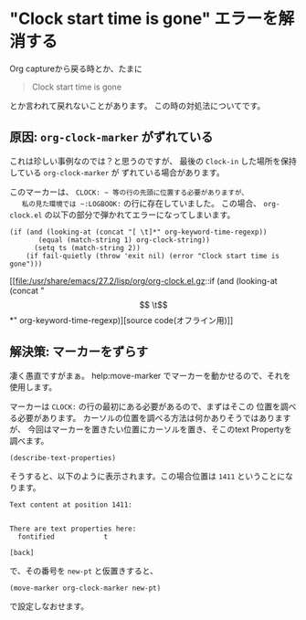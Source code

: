 * "Clock start time is gone" エラーを解消する
  :PROPERTIES:
  :DATE: [2022-03-14 Mon 16:39]
  :TAGS: :elisp:emacs:org-mode:
  :BLOG_POST_KIND: Knowledge
  :BLOG_POST_PROGRESS: Published
  :BLOG_POST_STATUS: Normal
  :END:
  :LOGBOOK:
  CLOCK: [2022-03-14 Mon 16:39]--[2022-03-14 Mon 16:46] =>  0:07
  :END:
  
  Org captureから戻る時とか、たまに

  #+begin_quote
  Clock start time is gone
  #+end_quote

  とか言われて戻れないことがあります。
  この時の対処法についてです。
  
  
** 原因: ~org-clock-marker~ がずれている
   これは珍しい事例なのでは？と思うのですが、
   最後の =Clock-in= した場所を保持している ~org-clock-marker~ が
   ずれている場合があります。
    

   このマーカーは、 ~CLOCK: ~ 等の行の先頭に位置する必要がありますが、
   私の見た環境では ~:LOGBOOK:~ の行に存在していました。
   この場合、 =org-clock.el= の以下の部分で弾かれてエラーになってしまいます。

    
   #+begin_src elisp
     (if (and (looking-at (concat "[ \t]*" org-keyword-time-regexp))
			(equal (match-string 1) org-clock-string))
		   (setq ts (match-string 2))
		 (if fail-quietly (throw 'exit nil) (error "Clock start time is gone")))
   #+end_src
    
   [[file:/usr/share/emacs/27.2/lisp/org/org-clock.el.gz::if (and (looking-at (concat "\[ \t\]*" org-keyword-time-regexp)][source code(オフライン用)]]

** 解決策: マーカーをずらす

   凄く愚直ですがまぁ。
   help:move-marker でマーカーを動かせるので、それを使用します。
   
   マーカーは ~CLOCK:~ の行の最初にある必要があるので、まずはそこの
   位置を調べる必要があります。
   カーソルの位置を調べる方法は何かありそうではありますが、
   今回はマーカーを置きたい位置にカーソルを置き、そこのtext Propertyを調べます。

   #+begin_src elisp
     (describe-text-properties)
   #+end_src

   そうすると、以下のように表示されます。この場合位置は ~1411~ ということになります。
   
   #+begin_src 
   Text content at position 1411:
   
   
   There are text properties here:
     fontified            t
   
   [back]
   #+end_src
   
   で、その番号を ~new-pt~ と仮置きすると、

   #+begin_src elisp
     (move-marker org-clock-marker new-pt)
   #+end_src

   で設定しなおせます。
